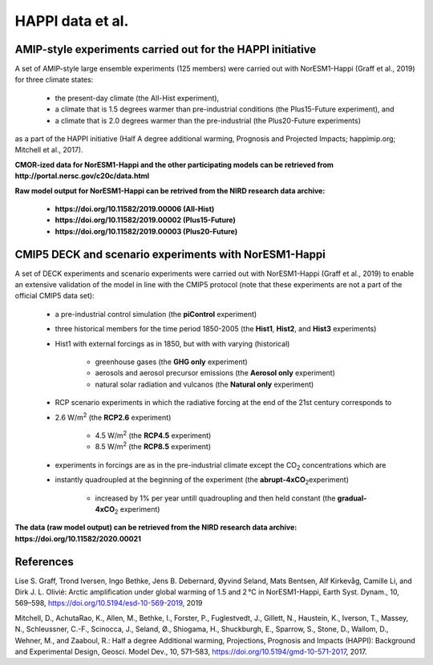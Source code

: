 .. _happi_data.rst

HAPPI data et al.
=============

AMIP-style experiments carried out for the HAPPI initiative
^^^^^^^^^^^^^

A set of AMIP-style large ensemble experiments (125 members) were carried out with NorESM1-Happi (Graff et al., 2019) for three climate states: 

   - the present-day climate (the All-Hist experiment), 
   - a climate that is 1.5 degrees warmer than pre-industrial conditions (the Plus15-Future experiment), and 
   - a climate that is 2.0 degrees warmer than the pre-industrial (the Plus20-Future experiments) 

as a part of the HAPPI initiative (Half A degree additional warming, Prognosis and Projected Impacts; happimip.org; Mitchell et al., 2017). 

**CMOR-ized data for NorESM1-Happi and the other participating models can be retrieved from http://portal.nersc.gov/c20c/data.html**

**Raw model output for NorESM1-Happi can be retrived from the NIRD research data archive:**

   - **https://doi.org/10.11582/2019.00006 (All-Hist)**
   - **https://doi.org/10.11582/2019.00002 (Plus15-Future)**
   - **https://doi.org/10.11582/2019.00003 (Plus20-Future)**


CMIP5 DECK and scenario experiments with NorESM1-Happi
^^^^^^^^^^^^^^^^^^^^^^^

A set of DECK experiments and scenario experiments were carried out with NorESM1-Happi (Graff et al., 2019) to enable an extensive validation of the model in line with the CMIP5 protocol (note that these experiments are not a part of the official CMIP5 data set):

   - a pre-industrial control simulation (the **piControl** experiment)
   - three historical members for the time period 1850-2005 (the **Hist1**, **Hist2**, and **Hist3** experiments)
   - Hist1 with external forcings as in 1850, but with with varying (historical)
   
      - greenhouse gases (the **GHG only** experiment)
      - aerosols and aerosol precursor emissions (the **Aerosol only** experiment)
      - natural solar radiation and vulcanos (the **Natural only** experiment)
   - RCP scenario experiments in which the radiative forcing at the end of the 21st century corresponds to
   
   - 2.6 W/m\ :sup:`2`\  (the **RCP2.6** experiment)
   
      - 4.5 W/m\ :sup:`2`\  (the **RCP4.5** experiment)
      - 8.5 W/m\ :sup:`2`\  (the **RCP8.5** experiment)
   - experiments in forcings are as in the pre-industrial climate except the CO\ :sub:`2`\   concentrations which are
   
   - instantly quadroupled at the beginning of the experiment (the **abrupt-4xCO**\ :sub:`2`\ experiment)
   
      - increased by 1% per year untill quadroupling and then held constant (the **gradual-4xCO**\ :sub:`2`\   experiment)

**The data (raw model output) can be retrieved from the NIRD research data archive: https://doi.org/10.11582/2020.00021**




References
^^^^^^

Lise S. Graff, Trond Iversen, Ingo Bethke, Jens B. Debernard, Øyvind Seland, Mats Bentsen, Alf Kirkevåg, Camille Li, and Dirk J. L. Olivié: Arctic amplification under global warming of 1.5 and 2 °C in NorESM1-Happi, Earth Syst. Dynam., 10, 569–598, https://doi.org/10.5194/esd-10-569-2019, 2019

Mitchell, D., AchutaRao, K., Allen, M., Bethke, I., Forster, P., Fuglestvedt, J., Gillett, N., Haustein, K., Iverson, T., Massey, N., Schleussner, C.-F., Scinocca, J., Seland, Ø., Shiogama, H., Shuckburgh, E., Sparrow, S., Stone, D., Wallom, D.,
Wehner, M., and Zaaboul, R.: Half a degree Additional warming, Projections, Prognosis and Impacts (HAPPI): Background
and Experimental Design, Geosci. Model Dev., 10, 571–583, https://doi.org/10.5194/gmd-10-571-2017, 2017.
